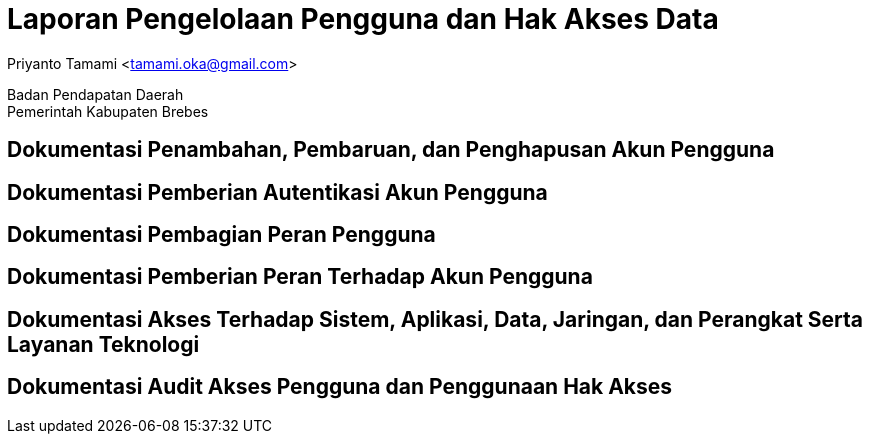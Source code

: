 = Laporan Pengelolaan Pengguna dan Hak Akses Data

[.text-center]
Priyanto Tamami <tamami.oka@gmail.com>

[.text-center]
Badan Pendapatan Daerah +
Pemerintah Kabupaten Brebes

:doctype: article
:author: tamami
:source-highlighter: rouge
:table-caption: Tabel 
:sourcedir: src
:includedir: contents
:imagesdir: images
:chapter-label: Bab
:figure-caption: Gambar 
:icons: font
////
Use this if you create a full cover in one page
:front-cover-image: image::./images/title_page.png[]
////
//:title-logo-image: images/logo-zimera.png


== Dokumentasi Penambahan, Pembaruan, dan Penghapusan Akun Pengguna

== Dokumentasi Pemberian Autentikasi Akun Pengguna

== Dokumentasi Pembagian Peran Pengguna

== Dokumentasi Pemberian Peran Terhadap Akun Pengguna

== Dokumentasi Akses Terhadap Sistem, Aplikasi, Data, Jaringan, dan Perangkat Serta Layanan Teknologi

== Dokumentasi Audit Akses Pengguna dan Penggunaan Hak Akses